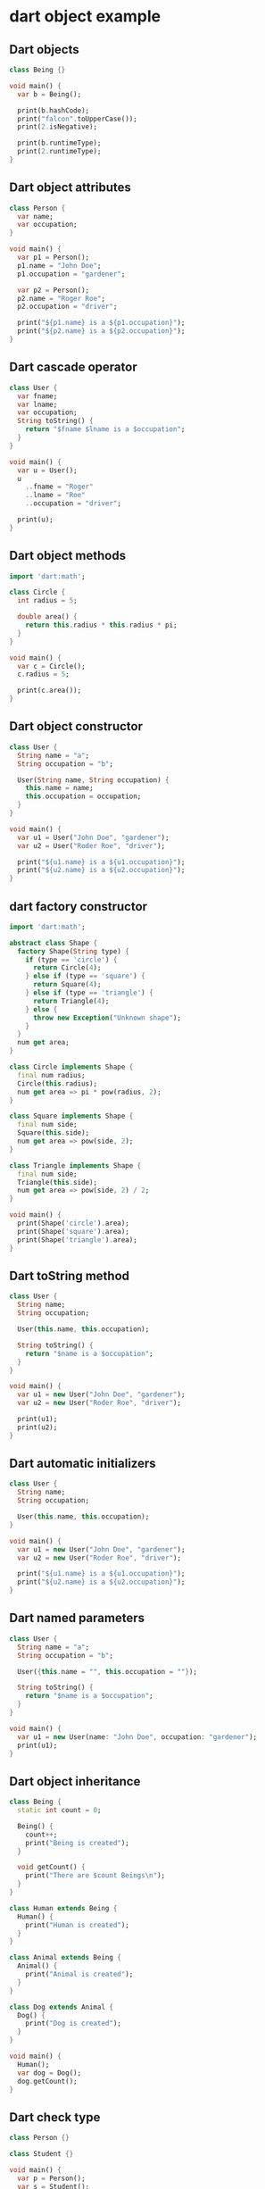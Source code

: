 * dart object example

** Dart objects
#+begin_src dart
class Being {}

void main() {
  var b = Being();

  print(b.hashCode);
  print("falcon".toUpperCase());
  print(2.isNegative);

  print(b.runtimeType);
  print(2.runtimeType);
}
#+end_src

#+RESULTS:
: 1010207144
: FALCON
: false
: Being
: int

** Dart object attributes
#+begin_src dart
class Person {
  var name;
  var occupation;
}

void main() {
  var p1 = Person();
  p1.name = "John Doe";
  p1.occupation = "gardener";

  var p2 = Person();
  p2.name = "Roger Roe";
  p2.occupation = "driver";

  print("${p1.name} is a ${p1.occupation}");
  print("${p2.name} is a ${p2.occupation}");
}
#+end_src

#+RESULTS:
: John Doe is a gardener
: Roger Roe is a driver

** Dart cascade operator
#+begin_src dart
class User {
  var fname;
  var lname;
  var occupation;
  String toString() {
    return "$fname $lname is a $occupation";
  }
}

void main() {
  var u = User();
  u
    ..fname = "Roger"
    ..lname = "Roe"
    ..occupation = "driver";

  print(u);
}
#+end_src

#+RESULTS:
: Roger Roe is a driver

** Dart object methods
#+begin_src dart
import 'dart:math';

class Circle {
  int radius = 5;

  double area() {
    return this.radius * this.radius * pi;
  }
}

void main() {
  var c = Circle();
  c.radius = 5;

  print(c.area());
}
#+end_src

#+RESULTS:
: 78.53981633974483

** Dart object constructor
#+begin_src dart
class User {
  String name = "a";
  String occupation = "b";

  User(String name, String occupation) {
    this.name = name;
    this.occupation = occupation;
  }
}

void main() {
  var u1 = User("John Doe", "gardener");
  var u2 = User("Roder Roe", "driver");

  print("${u1.name} is a ${u1.occupation}");
  print("${u2.name} is a ${u2.occupation}");
}
#+end_src

#+RESULTS:
: John Doe is a gardener
: Roder Roe is a driver



** dart  factory constructor
#+begin_src dart
import 'dart:math';

abstract class Shape {
  factory Shape(String type) {
    if (type == 'circle') {
      return Circle(4);
    } else if (type == 'square') {
      return Square(4);
    } else if (type == 'triangle') {
      return Triangle(4);
    } else {
      throw new Exception("Unknown shape");
    }
  }
  num get area;
}

class Circle implements Shape {
  final num radius;
  Circle(this.radius);
  num get area => pi * pow(radius, 2);
}

class Square implements Shape {
  final num side;
  Square(this.side);
  num get area => pow(side, 2);
}

class Triangle implements Shape {
  final num side;
  Triangle(this.side);
  num get area => pow(side, 2) / 2;
}

void main() {
  print(Shape('circle').area);
  print(Shape('square').area);
  print(Shape('triangle').area);
}
#+end_src

#+RESULTS:
: 50.26548245743669
: 16
: 8.0

** Dart toString method
#+begin_src dart
class User {
  String name;
  String occupation;

  User(this.name, this.occupation);

  String toString() {
    return "$name is a $occupation";
  }
}

void main() {
  var u1 = new User("John Doe", "gardener");
  var u2 = new User("Roder Roe", "driver");

  print(u1);
  print(u2);
}
#+end_src

#+RESULTS:
: John Doe is a gardener
: Roder Roe is a driver

** Dart automatic initializers

#+begin_src dart
class User {
  String name;
  String occupation;

  User(this.name, this.occupation);
}

void main() {
  var u1 = new User("John Doe", "gardener");
  var u2 = new User("Roder Roe", "driver");

  print("${u1.name} is a ${u1.occupation}");
  print("${u2.name} is a ${u2.occupation}");
}
#+end_src

#+RESULTS:
: John Doe is a gardener
: Roder Roe is a driver

** Dart named parameters
#+begin_src dart
class User {
  String name = "a";
  String occupation = "b";

  User({this.name = "", this.occupation = ""});

  String toString() {
    return "$name is a $occupation";
  }
}

void main() {
  var u1 = new User(name: "John Doe", occupation: "gardener");
  print(u1);
}
#+end_src

#+RESULTS:
: John Doe is a gardener

** Dart object inheritance
#+begin_src dart
class Being {
  static int count = 0;

  Being() {
    count++;
    print("Being is created");
  }

  void getCount() {
    print("There are $count Beings\n");
  }
}

class Human extends Being {
  Human() {
    print("Human is created");
  }
}

class Animal extends Being {
  Animal() {
    print("Animal is created");
  }
}

class Dog extends Animal {
  Dog() {
    print("Dog is created");
  }
}

void main() {
  Human();
  var dog = Dog();
  dog.getCount();
}
#+end_src

#+RESULTS:
: Being is created
: Human is created
: Being is created
: Animal is created
: Dog is created
: There are 2 Beings
:

** Dart check type

#+begin_src dart
class Person {}

class Student {}

void main() {
  var p = Person();
  var s = Student();

  print(p is Person);
  print(s is Person);
  print(p is Object);
  print(s is Object);

  print(2 is int);
  print(2 is Object);
}
#+end_src

#+RESULTS:
: true
: false
: true
: true
: true
: true

copy from [[https://zetcode.com/dart/object/][Dart object]]


** super keyword
#+begin_src dart :results output
// Super class Car
class Car
{
    int speed = 180;
}

// sub class Bike extending Car
class Bike extends Car
{
    int speed = 110;

    void display()
    {
        //print varible of the base class (Bike)
        print("The speed of car: ${super.speed}");
    }
}
void main() {
// Creating object of sub class
Bike b = new Bike();
b.display();
}

#+end_src

#+RESULTS:
: The speed of car: 180

changed example
#+begin_src dart :results output
// Base class Super
class Super
{
  void display()
  {
    print("This is the super class method");
  }
}

// Child class inherits Super
class Child extends Super
{
  void display()
  {
    print("This is the child class");
  }

  // Note that message() is only in Student class
  void message()
  {
    // will invoke or call current class display() method
    display();

    // will invoke or call parent class displa() method
    super.display();
  }
}

void main() {
  // Creating object of sub class
  Child c = new Child();
  // calling display() of Student
  c.message();
}

#+end_src

#+RESULTS:
: This is the child class
: This is the super class method

** override keyword
#+begin_src dart :results output
class BankAccount {
  double _balance = 0;

  BankAccount({double balance = 0}) : _balance = balance;

  double get balance => _balance;

  deposit(double amount) {
    _balance += amount;
  }

  bool withdraw(double amount) {
    if (amount <= _balance) {
      _balance -= amount;
      return true;
    }
    return false;
  }

  @override
  String toString() {
    return 'The balance is $balance USD.';
  }
}

void main() {
  var account = BankAccount(balance: 100);
  print(account);
}
#+end_src

#+RESULTS:
: The balance is 100.0 USD.

** Calling super in an overridden method
#+begin_src dart :results output
class BankAccount {
  double _balance = 0;

  BankAccount({double balance = 0}) : _balance = balance;

  double get balance => _balance;

  deposit(double amount) {
    _balance += amount;
  }

  bool withdraw(double amount) {
    if (amount <= _balance) {
      _balance -= amount;
      return true;
    }
    return false;
  }

  @override
  String toString() {
    return 'The balance is $balance USD.';
  }
}

class SavingAccount extends BankAccount {
  double _interestRate = 0;

  SavingAccount({double balance = 0, double interestRate = 0})
      : _interestRate = interestRate,
        super(balance: balance);

  double get interestRate => _interestRate;

  set interestRate(double value) {
    if (value > 0) {
      _interestRate = value;
    }
  }

  addInterest() {
    double interest = _balance * _interestRate;
    this._balance += interest;
  }

  @override
  String toString() {
    return super.toString() + ' The interest rate is ${interestRate}.';
  }
}

void main() {
  var account = BankAccount(balance: 100);
  print(account);
}
#+end_src

#+RESULTS:
: The balance is 100.0 USD.

copy from [[https://www.darttutorial.org/dart-tutorial/dart-method-overriding/][Dart Method Overriding]]
